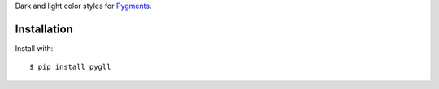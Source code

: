 Dark and light color styles for Pygments__.

__ https://pygments.org/

.. image:: PygLL.png

Installation
------------

Install with::

	$ pip install pygll
